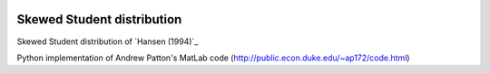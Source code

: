 .. image:: https://travis-ci.org/khrapovs/SkewStudent.svg?branch=master
    :target: https://travis-ci.org/khrapovs/SkewStudent
    
Skewed Student distribution
===========================

Skewed Student distribution of `Hansen (1994)`_

Python implementation of Andrew Patton's MatLab code (http://public.econ.duke.edu/~ap172/code.html)

.. [Hansen (1994)] Hansen, B. E. (1994). Autoregressive conditional density estimation.
    *International Economic Review*, 35(3), 705–730. http://www.ssc.wisc.edu/~bhansen/papers/ier_94.pdf